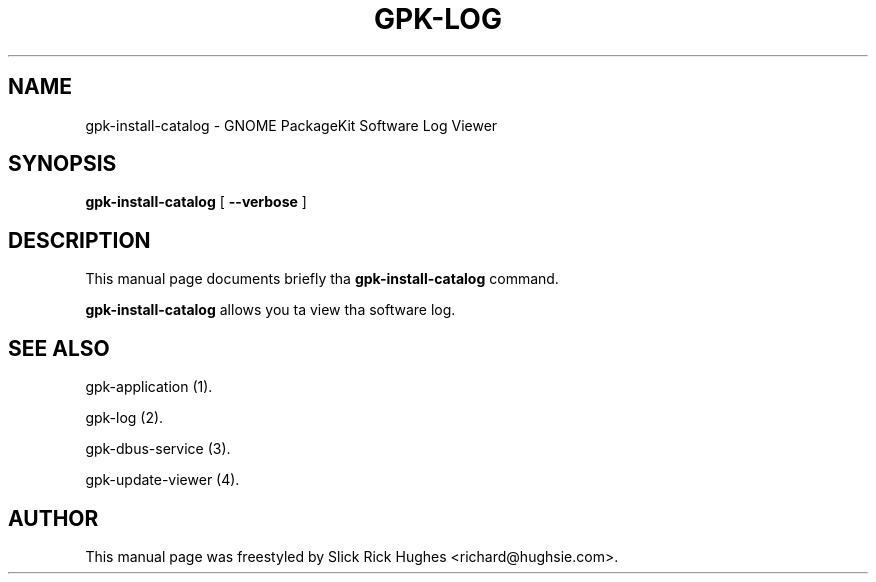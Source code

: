 .\" auto-generated by docbook2man-spec from docbook-utils package
.TH "GPK-LOG" "1" "11 April,2008" "" ""
.SH NAME
gpk-install-catalog \- GNOME PackageKit Software Log Viewer
.SH SYNOPSIS
.sp
\fBgpk-install-catalog\fR [ \fB--verbose\fR ] 
.SH "DESCRIPTION"
.PP
This manual page documents briefly tha \fBgpk-install-catalog\fR command.
.PP
\fBgpk-install-catalog\fR allows you ta view tha software log.
.SH "SEE ALSO"
.PP
gpk-application (1).
.PP
gpk-log (2).
.PP
gpk-dbus-service (3).
.PP
gpk-update-viewer (4).
.SH "AUTHOR"
.PP
This manual page was freestyled by Slick Rick Hughes <richard@hughsie.com>\&.
